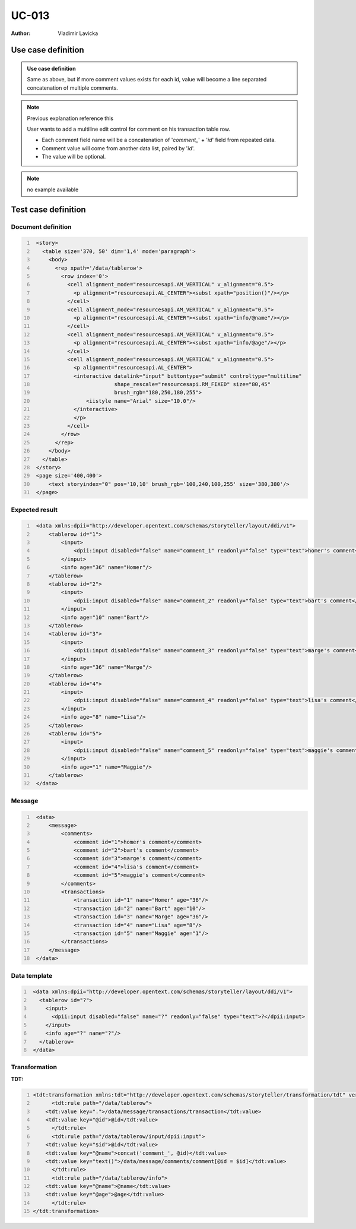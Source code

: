 ======
UC-013
======

:Author: Vladimir Lavicka

.. todo:: this is kinda tricky, think about it

Use case definition
===================

.. admonition:: Use case definition

    Same as above, but if more comment values exists for each id, value will 
    become a line separated concatenation of multiple comments.

   
.. note:: Previous explanation reference this

    User wants to add a multiline edit control for comment on his transaction 
    table row.

    - Each comment field name will be a concatenation of '*comment_*' + '*id*' 
      field from repeated data.

    - Comment value will come from another data list, paired by '*id*'.

    - The value will be optional.


.. note:: no example available


Test case definition
====================

Document definition
-------------------

.. code:: xml
   :number-lines:
   :name: content UC-012

    <story>
      <table size='370, 50' dim='1,4' mode='paragraph'>
        <body>
          <rep xpath='/data/tablerow'>
            <row index='0'>
              <cell alignment_mode="resourcesapi.AM_VERTICAL" v_alignment="0.5">
                <p alignment="resourcesapi.AL_CENTER"><subst xpath="position()"/></p>
              </cell>
              <cell alignment_mode="resourcesapi.AM_VERTICAL" v_alignment="0.5">
                <p alignment="resourcesapi.AL_CENTER"><subst xpath="info/@name"/></p>
              </cell>
              <cell alignment_mode="resourcesapi.AM_VERTICAL" v_alignment="0.5">
                <p alignment="resourcesapi.AL_CENTER"><subst xpath="info/@age"/></p>
              </cell>
              <cell alignment_mode="resourcesapi.AM_VERTICAL" v_alignment="0.5">
                <p alignment="resourcesapi.AL_CENTER">
                <interactive datalink="input" buttontype="submit" controltype="multiline"
                             shape_rescale="resourcesapi.RM_FIXED" size="80,45"
                             brush_rgb="180,250,180,255">
                    <iistyle name="Arial" size="10.0"/>
                </interactive>
                </p>
              </cell>
            </row>
          </rep>
        </body>
      </table>
    </story>
    <page size='400,400'>
        <text storyindex="0" pos='10,10' brush_rgb='100,240,100,255' size='380,380'/>
    </page>


Expected result
---------------

.. code:: xml
   :number-lines:
   :name: instance UC-012

    <data xmlns:dpii="http://developer.opentext.com/schemas/storyteller/layout/ddi/v1">
        <tablerow id="1">
            <input>
                <dpii:input disabled="false" name="comment_1" readonly="false" type="text">homer's comment</dpii:input>
            </input>
            <info age="36" name="Homer"/>
        </tablerow>
        <tablerow id="2">
            <input>
                <dpii:input disabled="false" name="comment_2" readonly="false" type="text">bart's comment</dpii:input>
            </input>
            <info age="10" name="Bart"/>
        </tablerow>
        <tablerow id="3">
            <input>
                <dpii:input disabled="false" name="comment_3" readonly="false" type="text">marge's comment</dpii:input>
            </input>
            <info age="36" name="Marge"/>
        </tablerow>
        <tablerow id="4">
            <input>
                <dpii:input disabled="false" name="comment_4" readonly="false" type="text">lisa's comment</dpii:input>
            </input>
            <info age="8" name="Lisa"/>
        </tablerow>
        <tablerow id="5">
            <input>
                <dpii:input disabled="false" name="comment_5" readonly="false" type="text">maggie's comment</dpii:input>
            </input>
            <info age="1" name="Maggie"/>
        </tablerow>
    </data>


Message
-------

.. code:: xml
   :number-lines:
   :name: source UC-012

    <data>
        <message>
            <comments>
                <comment id="1">homer's comment</comment>
                <comment id="2">bart's comment</comment>
                <comment id="3">marge's comment</comment>
                <comment id="4">lisa's comment</comment>
                <comment id="5">maggie's comment</comment>
            </comments>
            <transactions>
                <transaction id="1" name="Homer" age="36"/>
                <transaction id="2" name="Bart" age="10"/>
                <transaction id="3" name="Marge" age="36"/>
                <transaction id="4" name="Lisa" age="8"/>
                <transaction id="5" name="Maggie" age="1"/>
            </transactions>
        </message>
    </data>


Data template
-------------

.. code:: xml
   :number-lines:
   :name: template UC-012

    <data xmlns:dpii="http://developer.opentext.com/schemas/storyteller/layout/ddi/v1">
      <tablerow id="?">
        <input>
          <dpii:input disabled="false" name="?" readonly="false" type="text">?</dpii:input>
        </input>
        <info age="?" name="?"/>
      </tablerow>
    </data>


Transformation
--------------

:TDT:

.. code:: xml
   :number-lines:
   :name: transformation UC-012

   <tdt:transformation xmlns:tdt="http://developer.opentext.com/schemas/storyteller/transformation/tdt" version="1.0">
	 <tdt:rule path="/data/tablerow">
       <tdt:value key=".">/data/message/transactions/transaction</tdt:value>
       <tdt:value key="@id">@id</tdt:value>
	 </tdt:rule>
	 <tdt:rule path="/data/tablerow/input/dpii:input">
       <tdt:value key="$id">@id</tdt:value>
       <tdt:value key="@name">concat('comment_', @id)</tdt:value>
       <tdt:value key="text()">/data/message/comments/comment[@id = $id]</tdt:value>
	 </tdt:rule>
	 <tdt:rule path="/data/tablerow/info">
       <tdt:value key="@name">@name</tdt:value>
       <tdt:value key="@age">@age</tdt:value>
	 </tdt:rule>
   </tdt:transformation>


